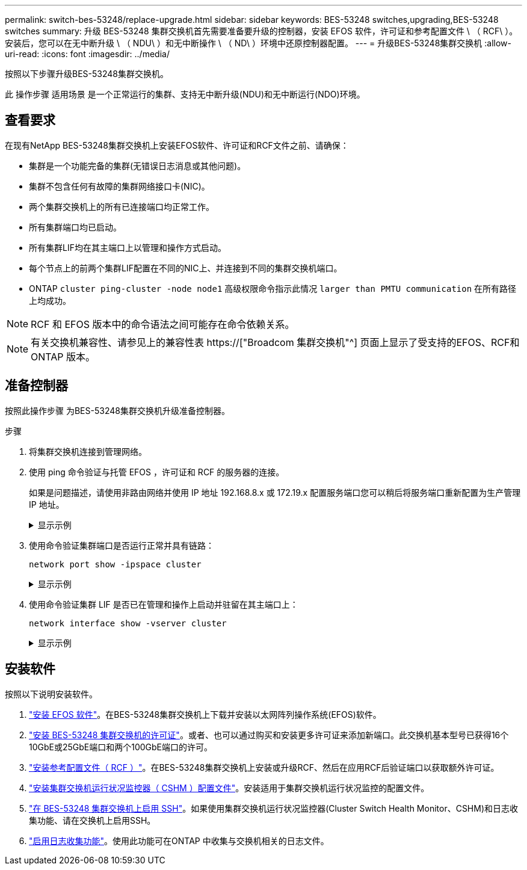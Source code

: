 ---
permalink: switch-bes-53248/replace-upgrade.html 
sidebar: sidebar 
keywords: BES-53248 switches,upgrading,BES-53248 switches 
summary: 升级 BES-53248 集群交换机首先需要准备要升级的控制器，安装 EFOS 软件，许可证和参考配置文件 \ （ RCF\ ）。安装后，您可以在无中断升级 \ （ NDU\ ）和无中断操作 \ （ ND\ ）环境中还原控制器配置。 
---
= 升级BES-53248集群交换机
:allow-uri-read: 
:icons: font
:imagesdir: ../media/


[role="lead"]
按照以下步骤升级BES-53248集群交换机。

此 操作步骤 适用场景 是一个正常运行的集群、支持无中断升级(NDU)和无中断运行(NDO)环境。



== 查看要求

在现有NetApp BES-53248集群交换机上安装EFOS软件、许可证和RCF文件之前、请确保：

* 集群是一个功能完备的集群(无错误日志消息或其他问题)。
* 集群不包含任何有故障的集群网络接口卡(NIC)。
* 两个集群交换机上的所有已连接端口均正常工作。
* 所有集群端口均已启动。
* 所有集群LIF均在其主端口上以管理和操作方式启动。
* 每个节点上的前两个集群LIF配置在不同的NIC上、并连接到不同的集群交换机端口。
* ONTAP `cluster ping-cluster -node node1` 高级权限命令指示此情况 `larger than PMTU communication` 在所有路径上均成功。



NOTE: RCF 和 EFOS 版本中的命令语法之间可能存在命令依赖关系。


NOTE: 有关交换机兼容性、请参见上的兼容性表 https://["Broadcom 集群交换机"^] 页面上显示了受支持的EFOS、RCF和ONTAP 版本。



== 准备控制器

按照此操作步骤 为BES-53248集群交换机升级准备控制器。

.步骤
. 将集群交换机连接到管理网络。
. 使用 ping 命令验证与托管 EFOS ，许可证和 RCF 的服务器的连接。
+
如果是问题描述，请使用非路由网络并使用 IP 地址 192.168.8.x 或 172.19.x 配置服务端口您可以稍后将服务端口重新配置为生产管理 IP 地址。

+
.显示示例
[%collapsible]
====
此示例验证交换机是否已连接到 IP 地址为 172.19.2.1 的服务器：

[listing, subs="+quotes"]
----
(cs2)# *ping 172.19.2.1*
Pinging 172.19.2.1 with 0 bytes of data:

Reply From 172.19.2.1: icmp_seq = 0. time= 5910 usec.
----
====
. 使用命令验证集群端口是否运行正常并具有链路：
+
`network port show -ipspace cluster`

+
.显示示例
[%collapsible]
====
以下示例显示了所有端口的输出类型，其中 `Link` 值为 up ， a `Health Status` 为 healthy ：

[listing, subs="+quotes"]
----
cluster1::> *network port show -ipspace Cluster*

Node: node1
                                                                    Ignore
                                               Speed(Mbps) Health   Health
Port   IPspace      Broadcast Domain Link MTU  Admin/Oper  Status   Status
------ ------------ ---------------- ---- ---- ----------- -------- ------
e0a    Cluster      Cluster          up   9000  auto/10000 healthy  false
e0b    Cluster      Cluster          up   9000  auto/10000 healthy  false

Node: node2
                                                                    Ignore
                                               Speed(Mbps) Health   Health
Port   IPspace      Broadcast Domain Link MTU  Admin/Oper  Status   Status
-----  ------------ ---------------- ---- ---- ----------- -------- ------
e0a    Cluster      Cluster          up   9000  auto/10000 healthy  false
e0b    Cluster      Cluster          up   9000  auto/10000 healthy  false
----
====
. 使用命令验证集群 LIF 是否已在管理和操作上启动并驻留在其主端口上：
+
`network interface show -vserver cluster`

+
.显示示例
[%collapsible]
====
在此示例中， ` -vserver` 参数显示有关与集群端口关联的 LIF 的信息。`s状态管理 /Oper` 必须已启动且 `为主目录` 必须为 true ：

[listing, subs="+quotes"]
----
cluster1::> *network interface show -vserver Cluster*

          Logical      Status     Network             Current       Current Is
Vserver   Interface    Admin/Oper Address/Mask        Node          Port    Home
--------- ----------   ---------- ------------------  ------------- ------- ----
Cluster
          node1_clus1
                       up/up      169.254.217.125/16  node1         e0a     true
          node1_clus2
                       up/up      169.254.205.88/16   node1         e0b     true
          node2_clus1
                       up/up      169.254.252.125/16  node2         e0a     true
          node2_clus2
                       up/up      169.254.110.131/16  node2         e0b     true
----
====




== 安装软件

按照以下说明安装软件。

. link:configure-efos-software.html["安装 EFOS 软件"]。在BES-53248集群交换机上下载并安装以太网阵列操作系统(EFOS)软件。
. link:configure-licenses.html["安装 BES-53248 集群交换机的许可证"]。或者、也可以通过购买和安装更多许可证来添加新端口。此交换机基本型号已获得16个10GbE或25GbE端口和两个100GbE端口的许可。
. link:configure-install-rcf.html["安装参考配置文件（ RCF ）"]。在BES-53248集群交换机上安装或升级RCF、然后在应用RCF后验证端口以获取额外许可证。
. link:configure-health-monitor.html["安装集群交换机运行状况监控器（ CSHM ）配置文件"]。安装适用于集群交换机运行状况监控的配置文件。
. link:configure-ssh.html["在 BES-53248 集群交换机上启用 SSH"]。如果使用集群交换机运行状况监控器(Cluster Switch Health Monitor、CSHM)和日志收集功能、请在交换机上启用SSH。
. link:configure-log-collection.html["启用日志收集功能"]。使用此功能可在ONTAP 中收集与交换机相关的日志文件。

